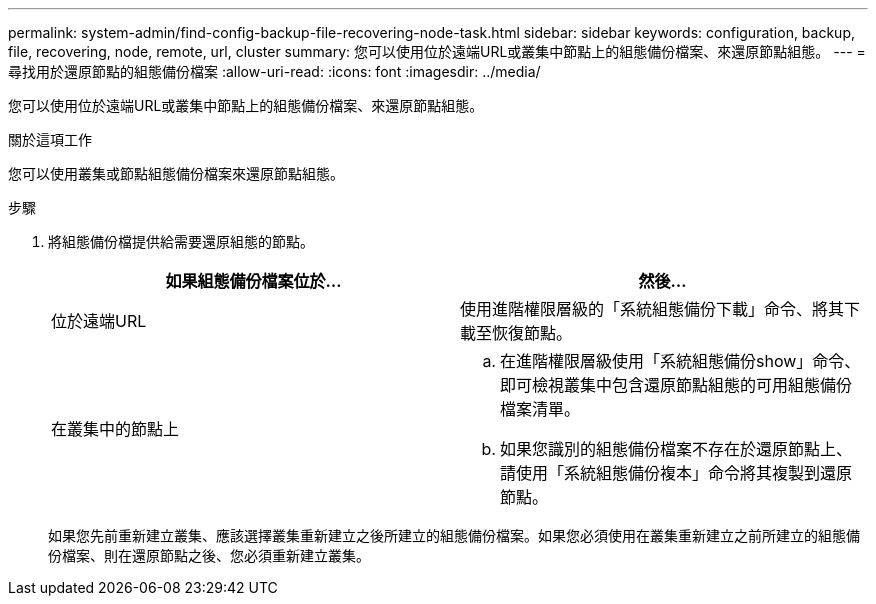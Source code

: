 ---
permalink: system-admin/find-config-backup-file-recovering-node-task.html 
sidebar: sidebar 
keywords: configuration, backup, file, recovering, node, remote, url, cluster 
summary: 您可以使用位於遠端URL或叢集中節點上的組態備份檔案、來還原節點組態。 
---
= 尋找用於還原節點的組態備份檔案
:allow-uri-read: 
:icons: font
:imagesdir: ../media/


[role="lead"]
您可以使用位於遠端URL或叢集中節點上的組態備份檔案、來還原節點組態。

.關於這項工作
您可以使用叢集或節點組態備份檔案來還原節點組態。

.步驟
. 將組態備份檔提供給需要還原組態的節點。
+
|===
| 如果組態備份檔案位於... | 然後... 


 a| 
位於遠端URL
 a| 
使用進階權限層級的「系統組態備份下載」命令、將其下載至恢復節點。



 a| 
在叢集中的節點上
 a| 
.. 在進階權限層級使用「系統組態備份show」命令、即可檢視叢集中包含還原節點組態的可用組態備份檔案清單。
.. 如果您識別的組態備份檔案不存在於還原節點上、請使用「系統組態備份複本」命令將其複製到還原節點。


|===
+
如果您先前重新建立叢集、應該選擇叢集重新建立之後所建立的組態備份檔案。如果您必須使用在叢集重新建立之前所建立的組態備份檔案、則在還原節點之後、您必須重新建立叢集。


